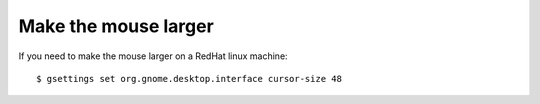 Make the mouse larger
=====================

.. contents:: 
   :local:

If you need to make the mouse larger on a RedHat linux machine::

    $ gsettings set org.gnome.desktop.interface cursor-size 48




